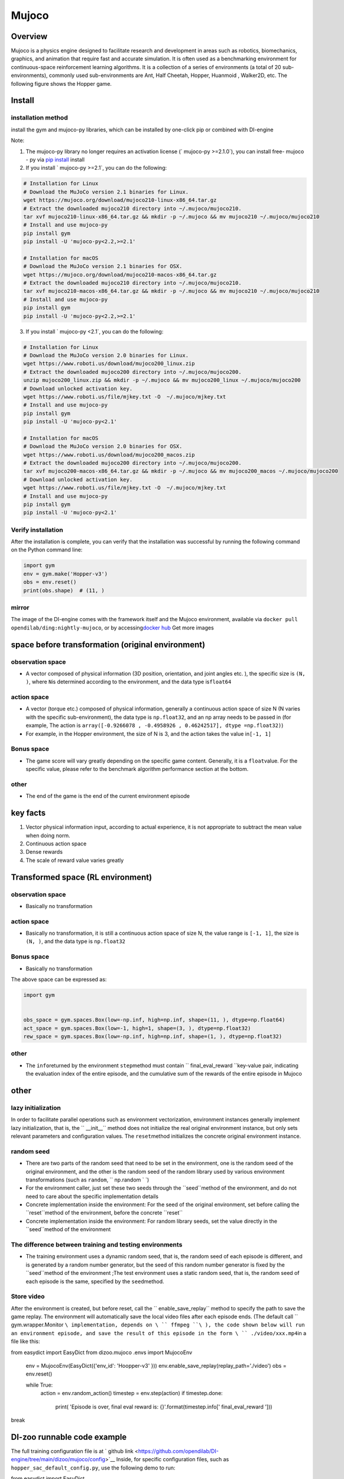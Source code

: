 ﻿Mujoco
~~~~~~~

Overview
=======

Mujoco is a physics engine designed to facilitate research and development in areas such as robotics, biomechanics, graphics, and animation that require fast and accurate simulation. It is often used as a benchmarking environment for continuous-space reinforcement learning algorithms. It is a collection of a series of environments (a total of 20 sub-environments), commonly used sub-environments are Ant, Half Cheetah, Hopper, Huanmoid , Walker2D, etc. The following figure shows the Hopper game.

.. image:: ./images/mujoco.gif
   :align : center

Install
====

installation method
--------

install the gym and mujoco-py libraries, which can be installed by one-click pip or combined with DI-engine

Note:

1. The mujoco-py library no longer requires an activation license (` mujoco-py >=2.1.0`), you can install free- mujoco - py via \ `pip install <https://github.com/openai/mujoco- py/pull/640>`_ install

2. If you install ` mujoco-py >=2.1`, you can do the following:

.. code:: shell
    
    # Installation for Linux
    # Download the MuJoCo version 2.1 binaries for Linux.
    wget https://mujoco.org/download/mujoco210-linux-x86_64.tar.gz
    # Extract the downloaded mujoco210 directory into ~/.mujoco/mujoco210.
    tar xvf mujoco210-linux-x86_64.tar.gz && mkdir -p ~/.mujoco && mv mujoco210 ~/.mujoco/mujoco210
    # Install and use mujoco-py
    pip install gym
    pip install -U 'mujoco-py<2.2,>=2.1'

    # Installation for macOS
    # Download the MuJoCo version 2.1 binaries for OSX.
    wget https://mujoco.org/download/mujoco210-macos-x86_64.tar.gz
    # Extract the downloaded mujoco210 directory into ~/.mujoco/mujoco210.
    tar xvf mujoco210-macos-x86_64.tar.gz && mkdir -p ~/.mujoco && mv mujoco210 ~/.mujoco/mujoco210
    # Install and use mujoco-py
    pip install gym
    pip install -U 'mujoco-py<2.2,>=2.1'
    
3. If you install ` mujoco-py <2.1`, you can do the following:

.. code:: shell

    # Installation for Linux
    # Download the MuJoCo version 2.0 binaries for Linux.
    wget https://www.roboti.us/download/mujoco200_linux.zip
    # Extract the downloaded mujoco200 directory into ~/.mujoco/mujoco200.
    unzip mujoco200_linux.zip && mkdir -p ~/.mujoco && mv mujoco200_linux ~/.mujoco/mujoco200
    # Download unlocked activation key.
    wget https://www.roboti.us/file/mjkey.txt -O  ~/.mujoco/mjkey.txt 
    # Install and use mujoco-py
    pip install gym
    pip install -U 'mujoco-py<2.1'

    # Installation for macOS
    # Download the MuJoCo version 2.0 binaries for OSX.
    wget https://www.roboti.us/download/mujoco200_macos.zip
    # Extract the downloaded mujoco200 directory into ~/.mujoco/mujoco200.
    tar xvf mujoco200-macos-x86_64.tar.gz && mkdir -p ~/.mujoco && mv mujoco200_macos ~/.mujoco/mujoco200
    # Download unlocked activation key.
    wget https://www.roboti.us/file/mjkey.txt -O  ~/.mujoco/mjkey.txt 
    # Install and use mujoco-py
    pip install gym
    pip install -U 'mujoco-py<2.1'

Verify installation
--------

After the installation is complete, you can verify that the installation was successful by running the following command on the Python command line:

.. code:: python

    import gym
    env = gym.make('Hopper-v3')
    obs = env.reset()
    print(obs.shape)  # (11, )


mirror
----

The image of the DI-engine comes with the framework itself and the Mujoco environment, available via \ ``docker pull opendilab/ding:nightly-mujoco``\ , or by accessing\ `docker
hub <https://hub.docker.com/repository/docker/opendilab/ding>`_ Get more images


space before transformation (original environment)
=========================


observation space
--------

- A vector composed of physical information (3D position, orientation, and joint angles etc. ), the specific size is \ ``(N, )``\ , where \ ``N``\ is determined according to the environment, and the data type is\ ``float64``

action space
--------

- A vector (torque etc.) composed of physical information, generally a continuous action space of size N (N varies with the specific sub-environment), the data type is \ ``np.float32``\, and an np array needs to be passed in (for example, The action is \ ``array([-0.9266078 , -0.4958926 , 0.46242517], dtype =np.float32)``\ )

- For example, in the Hopper environment, the size of N is 3, and the action takes the value in\ ``[-1, 1]``\


Bonus space
--------

- The game score will vary greatly depending on the specific game content. Generally, it is a \ ``float``\ value. For the specific value, please refer to the benchmark algorithm performance section at the bottom.


other
----

- The end of the game is the end of the current environment episode

key facts
========

1. Vector physical information input, according to actual experience, it is not appropriate to subtract the mean value when doing norm.

2. Continuous action space

3. Dense rewards

4. The scale of reward value varies greatly


Transformed space (RL environment)
=======================



observation space
--------

- Basically no transformation

action space
--------

- Basically no transformation, it is still a continuous action space of size N, the value range is \ ``[-1, 1]``\, the size is \ ``(N, )``\ , and the data type is \ ``np.float32``

Bonus space
--------

- Basically no transformation

The above space can be expressed as:

.. code:: python

   import gym


   obs_space = gym.spaces.Box(low=-np.inf, high=np.inf, shape=(11, ), dtype=np.float64)
   act_space = gym.spaces.Box(low=-1, high=1, shape=(3, ), dtype=np.float32)
   rew_space = gym.spaces.Box(low=-np.inf, high=np.inf, shape=(1, ), dtype=np.float32)

other
----

- The \ ``info``\ returned by the environment \ ``step``\ method must contain \ `` final_eval_reward ``\ key-value pair, indicating the evaluation index of the entire episode, and the cumulative sum of the rewards of the entire episode in Mujoco


other
====

lazy initialization
------------

In order to facilitate parallel operations such as environment vectorization, environment instances generally implement lazy initialization, that is, the \ `` __init__`` \ method does not initialize the real original environment instance, but only sets relevant parameters and configuration values. The ``reset``\ method initializes the concrete original environment instance.

random seed
--------

- There are two parts of the random seed that need to be set in the environment, one is the random seed of the original environment, and the other is the random seed of the random library used by various environment transformations (such as \ ``random``\ , \ `` np.random ` `\)

- For the environment caller, just set these two seeds through the \``seed``\ method of the environment, and do not need to care about the specific implementation details

- Concrete implementation inside the environment: For the seed of the original environment, set before calling the \``reset``\ method of the environment, before the concrete \``reset``\

- Concrete implementation inside the environment: For random library seeds, set the value directly in the \``seed``\ method of the environment

The difference between training and testing environments
--------------------

- The training environment uses a dynamic random seed, that is, the random seed of each episode is different, and is generated by a random number generator, but the seed of this random number generator is fixed by the \``seed``\ method of the environment ;The test environment uses a static random seed, that is, the random seed of each episode is the same, specified by the \ ``seed``\ method.


Store video
--------

After the environment is created, but before reset, call the \`` enable_save_replay`` \ method to specify the path to save the game replay. The environment will automatically save the local video files after each episode ends. (The default call \ `` gym.wrapper.Monitor ``\ implementation, depends on \ `` ffmpeg ``\ ), the code shown below will run an environment episode, and save the result of this episode in the form \ `` ./video/xxx.mp4``\ in a file like this:

.. code:: python

from easydict import EasyDict
from dizoo.mujoco .envs import MujocoEnv

   env = MujocoEnv(EasyDict({'env_id': 'Hoopper-v3' }))
   env.enable_save_replay(replay_path='./video')
   obs = env.reset()

   while True:
       action = env.random_action()
       timestep = env.step(action)
       if timestep.done:
           print( 'Episode is over, final eval reward is: {}'.format(timestep.info[' final_eval_reward ']))
break

DI-zoo runnable code example
=====================

The full training configuration file is at ` github
link <https://github.com/opendilab/DI-engine/tree/main/dizoo/mujoco/config>`__
Inside, for specific configuration files, such as \ ``hopper_sac_default_config.py``\ , use the following demo to run:

.. code:: python

from easydict import EasyDict

    hopper_sac_default_config = dict(
        env=dict(
            env_id='Hopper-v3',
            norm_obs=dict(use_norm=False, ),
            norm_reward=dict(use_norm=False, ),
            collector_env_num=1,
            evaluator_env_num=8,
            use_act_scale=True,
            n_evaluator_episode=8,
            stop_value=6000,
        ),
        policy=dict(
            cuda=True,
            on_policy=False,
            random_collect_size=10000,
            model=dict(
                obs_shape=11,
                action_shape=3,
                twin_critic=True,
                actor_head_type='reparameterization',
                actor_head_hidden_size=256,
                critic_head_hidden_size=256,
            ),
            learn=dict(
                update_per_collect=1,
                batch_size=256,
                learning_rate_q=1e-3,
                learning_rate_policy=1e-3,
                learning_rate_alpha=3e-4,
                ignore_done=False,
                target_theta=0.005,
                discount_factor=0.99,
                alpha=0.2,
                reparameterization=True,
                auto_alpha=False,
            ),
            collect=dict(
                n_sample=1,
                unroll_len=1,
            ),
            command=dict(),
            eval=dict(),
            other=dict(replay_buffer=dict(replay_buffer_size=1000000, ), ),
        ),
    )

    hopper_sac_default_config = EasyDict(hopper_sac_default_config)
    main_config = hopper_sac_default_config

    hopper_sac_default_create_config = dict(
        env=dict(
            type='mujoco',
            import_names=['dizoo.mujoco.envs.mujoco_env'],
        ),
        env_manager=dict(type='base'),
        policy=dict(
            type='sac',
            import_names=['ding.policy.sac'],
        ),
        replay_buffer=dict(type='naive', ),
)
    hopper_sac_default_create_config = EasyDict ( hopper_sac_default_create_config )
    create_config = hopper_sac_default_create_config


if __name__ == '__main__':
from ding.entry import serial_pipeline
       serial_ pipeline ( ( main_config , create_config ), seed=0)

Note: For some special algorithms, such as PPO, special entry functions need to be used. For examples, please refer to
`link <https://github.com/opendilab/DI-engine/blob/main/dizoo/mujoco/entry/mujoco_ppo_main.py>`__
You can also use serial_pipeline_onpolicy to enter with one click

Benchmark Algorithm Performance
===========

- Hopper-v3

- Hopper-v3 + SAC
   .. image:: images/mujoco.png
:align: center
